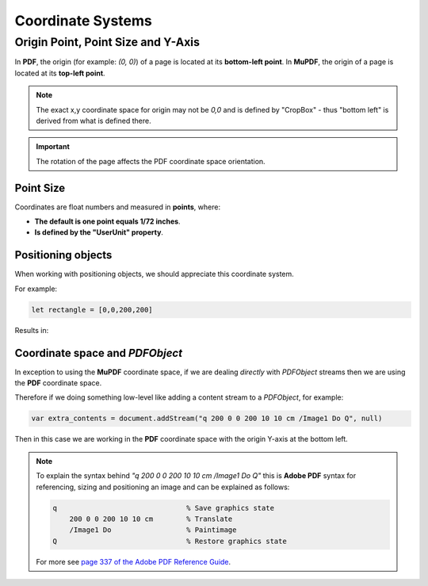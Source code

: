 .. Copyright (C) 2001-2024 Artifex Software, Inc.
.. All Rights Reserved.


.. meta::
   :description: MuPDF documentation
   :keywords: MuPDF, pdf, epub


.. _How_To_Guide_Coordinate_System:

Coordinate Systems
=================================

Origin Point, Point Size and Y-Axis
----------------------------------------------

In **PDF**, the origin (for example: `(0, 0)`) of a page is located at its **bottom-left point**. In **MuPDF**, the origin of a page is located at its **top-left point**.



.. image:: images/img-coordinate-space.png


.. note::

    The exact x,y coordinate space for origin may not be `0,0` and is defined by "CropBox" - thus "bottom left" is derived from what is defined there.

.. important::

    The rotation of the page affects the PDF coordinate space orientation.


Point Size
~~~~~~~~~~~~~


Coordinates are float numbers and measured in **points**, where:

- **The default is one point equals 1/72 inches**.
- **Is defined by the "UserUnit" property**.


Positioning objects
~~~~~~~~~~~~~~~~~~~~~~~~~~

When working with positioning objects, we should appreciate this coordinate system.

For example:

.. code-block:: javascript

    let rectangle = [0,0,200,200]

Results in:

.. image:: images/200x200-rect.png



.. _How_To_Guide_Coordinate_System_PDF:

Coordinate space and `PDFObject`
~~~~~~~~~~~~~~~~~~~~~~~~~~~~~~~~~~~~~~~~~~~~~~~~~~~~

In exception to using the **MuPDF** coordinate space, if we are dealing *directly* with `PDFObject` streams then we are using the **PDF** coordinate space.

Therefore if we doing something low-level like adding a content stream to a `PDFObject`, for example:

.. code-block:: javascript

    var extra_contents = document.addStream("q 200 0 0 200 10 10 cm /Image1 Do Q", null)

Then in this case we are working in the **PDF** coordinate space with the origin Y-axis at the bottom left.

.. note::

    To explain the syntax behind `"q 200 0 0 200 10 10 cm /Image1 Do Q"` this is **Adobe PDF** syntax for referencing, sizing and positioning an image and can be explained as follows:

    .. code-block:: postscript

        q                               % Save graphics state
            200 0 0 200 10 10 cm        % Translate
            /Image1 Do                  % Paintimage
        Q                               % Restore graphics state

    For more see `page 337 of the Adobe PDF Reference Guide <https://opensource.adobe.com/dc-acrobat-sdk-docs/pdfstandards/pdfreference1.7old.pdf>`_.
